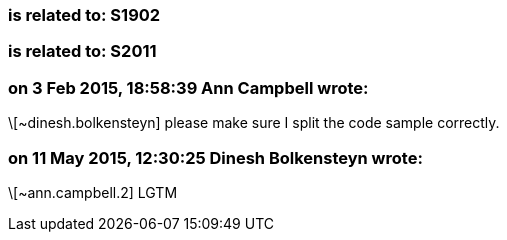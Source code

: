 === is related to: S1902

=== is related to: S2011

=== on 3 Feb 2015, 18:58:39 Ann Campbell wrote:
\[~dinesh.bolkensteyn] please make sure I split the code sample correctly.

=== on 11 May 2015, 12:30:25 Dinesh Bolkensteyn wrote:
\[~ann.campbell.2] LGTM

